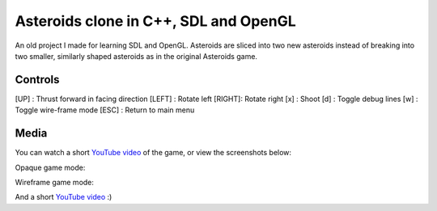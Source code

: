 Asteroids clone in C++, SDL and OpenGL
======================================

An old project I made for learning SDL and OpenGL. Asteroids are sliced into two new
asteroids instead of breaking into two smaller, similarly shaped asteroids as in the
original Asteroids game.

Controls
--------

[UP]   : Thrust forward in facing direction
[LEFT] : Rotate left
[RIGHT]: Rotate right
[x]    : Shoot
[d]    : Toggle debug lines
[w]    : Toggle wire-frame mode
[ESC]  : Return to main menu

Media
-----

You can watch a short `YouTube video <https://www.youtube.com/watch?v=d26Lo8ls_6U>`_ of the game, or
view the screenshots below:

.. image:: https://raw.githubusercontent.com/MisanthropicBit/sdl_opengl_asteroids/master/Screenshots/Menu.png

Opaque game mode:

.. image:: https://raw.githubusercontent.com/MisanthropicBit/sdl_opengl_asteroids/master/Screenshots/Screenshot_00.png

Wireframe game mode:

.. image:: https://raw.githubusercontent.com/MisanthropicBit/sdl_opengl_asteroids/master/Screenshots/WireframeMode.png

And a short `YouTube video <https://www.youtube.com/watch?v=d26Lo8ls_6U>`_ :)
